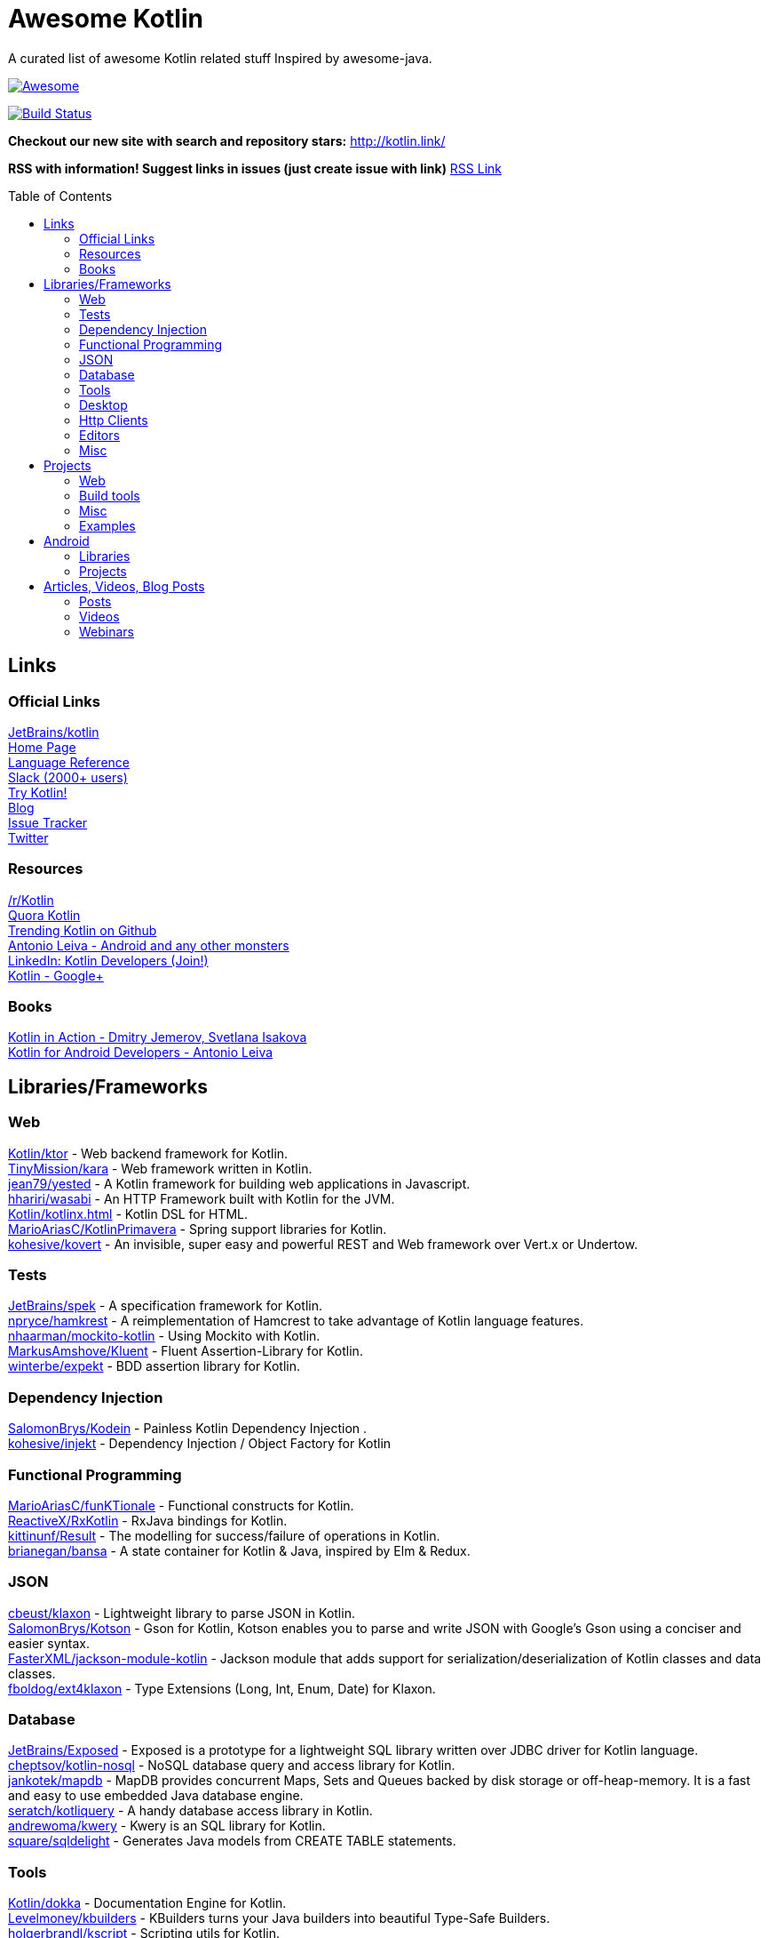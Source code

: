 
= Awesome Kotlin
:hardbreaks:
:toc:
:toc-placement!:

A curated list of awesome Kotlin related stuff Inspired by awesome-java.

image::https://cdn.rawgit.com/sindresorhus/awesome/d7305f38d29fed78fa85652e3a63e154dd8e8829/media/badge.svg[Awesome, link="https://github.com/sindresorhus/awesome"]
image:https://travis-ci.org/JavaBy/awesome-kotlin.svg?branch=master["Build Status", link="https://travis-ci.org/JavaBy/awesome-kotlin"]

*Checkout our new site with search and repository stars:* http://kotlin.link/[http://kotlin.link/]

*RSS with information! Suggest links in issues (just create issue with link)* http://kotlin.link/rss.xml[RSS Link]

toc::[]

== Links
=== Official Links
https://github.com/jetbrains/kotlin[JetBrains/kotlin^] 
http://kotlinlang.org/[Home Page^] 
http://kotlinlang.org/docs/reference/[Language Reference^] 
http://kotlinslackin.herokuapp.com/[Slack (2000+ users)^] 
http://try.kotlinlang.org/[Try Kotlin!^] 
http://blog.jetbrains.com/kotlin/[Blog^] 
https://youtrack.jetbrains.com/issues/KT[Issue Tracker^] 
https://twitter.com/kotlin[Twitter^] 

=== Resources
https://www.reddit.com/r/Kotlin/[/r/Kotlin^] 
https://www.quora.com/topic/Kotlin[Quora Kotlin^] 
https://github.com/trending?l=kotlin[Trending Kotlin on Github^] 
http://antonioleiva.com/[Antonio Leiva - Android and any other monsters^] 
https://www.linkedin.com/topic/group/kotlin-developers?gid=7417237[LinkedIn: Kotlin Developers (Join!)^] 
https://plus.google.com/communities/104597899765146112928[Kotlin - Google+^] 

=== Books
https://manning.com/books/kotlin-in-action[Kotlin in Action - Dmitry Jemerov, Svetlana Isakova^] 
https://leanpub.com/kotlin-for-android-developers[Kotlin for Android Developers - Antonio Leiva^] 


== Libraries/Frameworks
=== Web
https://github.com/Kotlin/ktor[Kotlin/ktor^] - Web backend framework for Kotlin.
https://github.com/TinyMission/kara[TinyMission/kara^] - Web framework written in Kotlin.
https://github.com/jean79/yested[jean79/yested^] - A Kotlin framework for building web applications in Javascript.
https://github.com/hhariri/wasabi[hhariri/wasabi^] - An HTTP Framework built with Kotlin for the JVM.
https://github.com/Kotlin/kotlinx.html[Kotlin/kotlinx.html^] - Kotlin DSL for HTML.
https://github.com/MarioAriasC/KotlinPrimavera[MarioAriasC/KotlinPrimavera^] - Spring support libraries for Kotlin.
https://github.com/kohesive/kovert[kohesive/kovert^] - An invisible, super easy and powerful REST and Web framework over Vert.x or Undertow.

=== Tests
https://github.com/jetbrains/spek[JetBrains/spek^] - A specification framework for Kotlin.
https://github.com/npryce/hamkrest[npryce/hamkrest^] - A reimplementation of Hamcrest to take advantage of Kotlin language features.
https://github.com/nhaarman/mockito-kotlin[nhaarman/mockito-kotlin^] - Using Mockito with Kotlin.
https://github.com/MarkusAmshove/Kluent[MarkusAmshove/Kluent^] - Fluent Assertion-Library for Kotlin.
https://github.com/winterbe/expekt[winterbe/expekt^] -  BDD assertion library for Kotlin.

=== Dependency Injection
https://github.com/SalomonBrys/Kodein[SalomonBrys/Kodein^] - Painless Kotlin Dependency Injection .
https://github.com/kohesive/injekt[kohesive/injekt^] - Dependency Injection / Object Factory for Kotlin

=== Functional Programming
https://github.com/MarioAriasC/funKTionale[MarioAriasC/funKTionale^] - Functional constructs for Kotlin.
https://github.com/ReactiveX/RxKotlin[ReactiveX/RxKotlin^] - RxJava bindings for Kotlin.
https://github.com/kittinunf/Result[kittinunf/Result^] - The modelling for success/failure of operations in Kotlin.
https://github.com/brianegan/bansa[brianegan/bansa^] -  A state container for Kotlin & Java, inspired by Elm & Redux.

=== JSON
https://github.com/cbeust/klaxon[cbeust/klaxon^] - Lightweight library to parse JSON in Kotlin.
https://github.com/SalomonBrys/Kotson[SalomonBrys/Kotson^] - Gson for Kotlin, Kotson enables you to parse and write JSON with Google's Gson using a conciser and easier syntax.
https://github.com/FasterXML/jackson-module-kotlin[FasterXML/jackson-module-kotlin^] - Jackson module that adds support for serialization/deserialization of Kotlin classes and data classes.
https://github.com/fboldog/ext4klaxon[fboldog/ext4klaxon^] - Type Extensions (Long, Int, Enum, Date) for Klaxon.

=== Database
https://github.com/jetbrains/Exposed[JetBrains/Exposed^] - Exposed is a prototype for a lightweight SQL library written over JDBC driver for Kotlin language.
https://github.com/cheptsov/kotlin-nosql[cheptsov/kotlin-nosql^] - NoSQL database query and access library for Kotlin.
https://github.com/jankotek/mapdb/tree/mapdb3[jankotek/mapdb^] - MapDB provides concurrent Maps, Sets and Queues backed by disk storage or off-heap-memory. It is a fast and easy to use embedded Java database engine.
https://github.com/seratch/kotliquery[seratch/kotliquery^] - A handy database access library in Kotlin.
https://github.com/andrewoma/kwery[andrewoma/kwery^] - Kwery is an SQL library for Kotlin.
https://github.com/square/sqldelight[square/sqldelight^] - Generates Java models from CREATE TABLE statements.

=== Tools
https://github.com/Kotlin/dokka[Kotlin/dokka^] - Documentation Engine for Kotlin.
https://github.com/Levelmoney/kbuilders[Levelmoney/kbuilders^] - KBuilders turns your Java builders into beautiful Type-Safe Builders.
https://github.com/holgerbrandl/kscript[holgerbrandl/kscript^] - Scripting utils for Kotlin.

=== Desktop
https://github.com/edvin/tornadofx[edvin/tornadofx^] - Lightweight JavaFX Framework for Kotlin/
https://github.com/griffon/griffon-kotlin-plugin[griffon/griffon-kotlin-plugin^] - Griffon Support

=== Http Clients
https://github.com/kittinunf/Fuel[kittinunf/Fuel^] - The easiest HTTP networking library for Kotlin/Android.
https://github.com/jkcclemens/khttp[jkcclemens/khttp^] - Kotlin HTTP requests library.

=== Editors
https://github.com/vkostyukov/kotlin-sublime-package[vkostyukov/kotlin-sublime-package^] - A Sublime Package for Kotlin.
https://github.com/udalov/kotlin-vim[udalov/kotlin-vim^] - Kotlin Syntax Highlighter for Vim.
https://github.com/sargunster/kotlin-textmate-bundle[sargunster/kotlin-textmate-bundle^] - Kotlin bundle for TextMate.

=== Misc
https://github.com/Kotlin/kotlinx.reflect.lite[Kotlin/kotlinx.reflect.lite^] - Lightweight library allowing to introspect basic stuff about Kotlin symbols.
https://github.com/puniverse/quasar/tree/master/quasar-kotlin[puniverse/quasar^] - Fibers, Channels and Actors for the JVM.
https://github.com/MehdiK/Humanizer.jvm[MehdiK/Humanizer.jvm^] - Humanizer.jvm meets all your jvm needs for manipulating and displaying strings, enums, dates, times, timespans, numbers and quantities.
https://github.com/mplatvoet/kovenant[mplatvoet/kovenant^] - Promises for Kotlin and Android
https://github.com/kohesive/klutter[kohesive/klutter^] - A mix of random small libraries for Kotlin, the smallest reside here until big enough for their own repository.
https://github.com/kohesive/solr-undertow[kohesive/solr-undertow^] - Solr Standalone Tiny and High performant server.
https://github.com/leprosus/kotlin-hashids[leprosus/kotlin-hashids^] - Library that generates short, unique, non-sequential hashes from numbers.
https://github.com/mplatvoet/progress[mplatvoet/progress^] - Progress for Kotlin.
https://github.com/leprosus/kotlin-cli[leprosus/kotlin-cli^] - Kotlin-CLI - command line interface options parser for Kotlin.
https://github.com/sargunster/CakeParse[sargunster/CakeParse^] - Simple parser combinator library for Kotlin.
https://github.com/sargunster/KtUnits[sargunster/KtUnits^] - Tiny unit conversion library for Kotlin.


== Projects
=== Web
https://github.com/ssoudan/ktSpringTest[ssoudan/ktSpringTest^] - Basic Spring Boot app in Kotlin.
https://github.com/IRus/kotlin-dev-proxy[IRus/kotlin-dev-proxy^] - Simple server for proxy requests and host static files written in Kotlin, Spark Java and Apache HttpClient.

=== Build tools
https://github.com/cbeust/kobalt[cbeust/kobalt^] - Build system inspired by Gradle.

=== Misc
https://github.com/brikk/brikk[brikk/brikk^] - Brikk dependency manager (Kotlin, KotlinJS, Java, ...).

=== Examples
https://github.com/Kotlin/kotlin-koans[Kotlin/kotlin-koans^] - Kotlin Koans are a series of exercises to get you familiar with the Kotlin Syntax.
https://github.com/jetbrains/swot[JetBrains/swot^] - Identify email addresses or domains names that belong to colleges or universities. Help automate the process of approving or rejecting academic discounts.
https://github.com/robfletcher/midcentury-ipsum[robfletcher/midcentury-ipsum^] - Swingin’ filler text for your jet-age web page.
https://github.com/robfletcher/lazybones-kotlin[robfletcher/lazybones-kotlin^] - The Lazybones app migrated to Kotlin as a learning exercise.
https://github.com/wangjiegulu/KotlinAndroidSample[wangjiegulu/KotlinAndroidSample^] - Android sample with kotlin.


== Android
=== Libraries
https://github.com/Kotlin/anko[Kotlin/anko^] - Pleasant Android application development.
https://github.com/JakeWharton/kotterknife[JakeWharton/kotterknife^] - View injection library for Android
https://github.com/nsk-mironov/kotlin-jetpack[nsk-mironov/kotlin-jetpack^] - A collection of useful extension methods for Android.
https://github.com/pawegio/KAndroid[pawegio/KAndroid^] - Kotlin library for Android providing useful extensions to eliminate boilerplate code.
https://github.com/chibatching/Kotpref[chibatching/Kotpref^] - Android SharedPreference delegation for Kotlin.
https://github.com/TouK/bubble[TouK/bubble^] - Library for obtaining screen orientation when orientation is blocked in AndroidManifest.
https://github.com/ragunathjawahar/kaffeine[ragunathjawahar/kaffeine^] - Kaffeine is a Kotlin-flavored Android library for accelerating development.
https://github.com/mcxiaoke/kotlin-koi[mcxiaoke/kotlin-koi^] - Koi, a lightweight kotlin library for Android Development.
https://github.com/BennyWang/KBinding[BennyWang/KBinding^] - Android View Model binding framework write in kotlin, base on anko, simple but powerful.
https://github.com/inaka/KillerTask[inaka/KillerTask^] -  Android AsyncTask wrapper library, written in Kotlin.

=== Projects
https://github.com/antoniolg/Bandhook-Kotlin[antoniolg/Bandhook-Kotlin^] - A showcase music app for Android entirely written using Kotlin language.
https://github.com/damianpetla/kotlin-dagger-example[damianpetla/kotlin-dagger-example^] - Example of Android project showing integration with Kotlin and Dagger 2.
https://github.com/dodyg/AndroidRivers[dodyg/AndroidRivers^] - RSS Readers for Android.
https://github.com/MakinGiants/android_banjo_tuner[MakinGiants/android_banjo_tuner^] - App that plays sounds helping to tune a brazilian banjo.
https://github.com/inaka/kotlillon[inaka/kotlillon^] - Android Kotlin Examples


== Articles, Videos, Blog Posts
=== Posts
http://jamie.mccrindle.org/2013/01/exploring-kotlin-standard-library-part-1.html[Exploring the Kotlin Standard Library^] - Jan 22, 2013
http://zeroturnaround.com/rebellabs/the-adventurous-developers-guide-to-jvm-languages-kotlin/[The Adventurous Developer’s Guide to JVM languages – Kotlin^] - Jan 23, 2013
http://www.oracle.com/technetwork/articles/java/breslav-1932170.html[The Advent of Kotlin: A Conversation with JetBrains' Andrey Breslav^] - Apr 02, 2013
http://alexshabanov.com/category/languages/kotlin/[Non-trivial constructors in Kotlin^] - Dec 01, 2014
http://blog.paralleluniverse.co/2015/06/04/quasar-kotlin/[Quasar and Kotlin – a Powerful Match^] - Jun 04, 2015
https://medium.com/@octskyward/why-kotlin-is-my-next-programming-language-c25c001e26e3[Why Kotlin is my next programming language^] - Jul 06, 2015
http://blog.zuehlke.com/en/android-kotlin/[Android + Kotlin = <3^] - Jul 20, 2015
https://habrahabr.ru/company/jugru/blog/263905/[Без слайдов: интервью с Дмитрием Жемеровым из JetBrains (Russian)^] - Jul 31, 2015
http://nordicapis.com/building-apis-on-the-jvm-using-kotlin-and-spark-part-1/[Building APIs on the JVM Using Kotlin and Spark – Part 1^] - Aug 06, 2015
https://www.linkedin.com/grp/post/7417237-6042285669181648896[Production Ready Kotlin^] - Aug 26, 2015
https://realm.io/news/droidcon-michael-pardo-kotlin/[Kotlin: New Hope in a Java 6 Wasteland^] - Aug 27, 2015
https://medium.com/@octskyward/kotlin-fp-3bf63a17d64a[Kotlin ❤ FP^] - Sep 18, 2015
http://kotlin4android.com/[Blog about Kotlin language and Android development.^] - Oct 21, 2015
https://blog.frankel.ch/playing-with-spring-boot-vaadin-and-kotlin[Playing with Spring Boot, Vaadin and Kotlin.^] - Jan 10, 2016
https://programmingideaswithjake.wordpress.com/2016/01/16/mimicking-kotlin-builders-in-java-and-python/[Mimicking Kotlin Builders in Java and Python.^] - Jan 16, 2016
https://spring.io/blog/2016/02/15/developing-spring-boot-applications-with-kotlin[Developing Spring Boot applications with Kotlin.^] - Feb 15, 2016
https://medium.com/@CodingDoug/kotlin-android-a-brass-tacks-experiment-part-1-3e5028491bcc#.5c7ixfzdv[Kotlin & Android: A Brass Tacks Experiment, Part 1.^] - Feb 1, 2016
https://medium.com/@CodingDoug/kotlin-android-a-brass-tacks-experiment-part-2-c67661cfdf5f#.4s2hprcjw[Kotlin & Android: A Brass Tacks Experiment, Part 2.^] - Feb 1, 2016
https://medium.com/@CodingDoug/kotlin-android-a-brass-tacks-experiment-part-3-84e65d567a37#.lgtyczp3h[Kotlin & Android: A Brass Tacks Experiment, Part 3.^] - Feb 16, 2016

=== Videos
https://vimeo.com/151846078[Fun with Kotlin^] - Jan 14, 2016
https://www.youtube.com/watch?v=2IhT8HACc2E[JVMLS 2015 - Flexible Types of Kotlin - Andrey Breslav^] - Aug 12, 2015
https://www.youtube.com/watch?v=vmjfIRsawlg[vJUG: Kotlin for Java developers.^] - Dec 11, 2014
https://vimeo.com/110781020[GeeCON Prague 2014: Andrey Cheptsov - A Reactive and Type-safe Kotlin DSL for NoSQL and SQL^] - Nov 03, 2014
https://www.youtube.com/watch?v=80xgl3KThvM[Kotlin NoSQL for MongoDB in Action.^] - Oct 22, 2014
https://vimeo.com/105758307[Kotlin vs Java puzzlers - Svetlana Isakova^] - Sep 10, 2014

=== Webinars
http://blog.jetbrains.com/kotlin/2015/11/webinar-recording-functional-programming-with-kotlin/[Functional Programming with Kotlin ^] - Nov 5, 2015
http://blog.jetbrains.com/kotlin/2015/09/webinar-recording-quasar-efficient-and-elegant-fibers-channels-and-actors/[Quasar: Efficient and Elegant Fibers, Channels and Actors^] - Sep 22, 2015



''''
NOTE: Get help with AsciiDoc syntax: http://asciidoctor.org/docs/asciidoc-writers-guide/[AsciiDoc Writer’s Guide]

image::https://licensebuttons.net/p/zero/1.0/80x15.png[CC0, link="http://creativecommons.org/publicdomain/zero/1.0/"]
